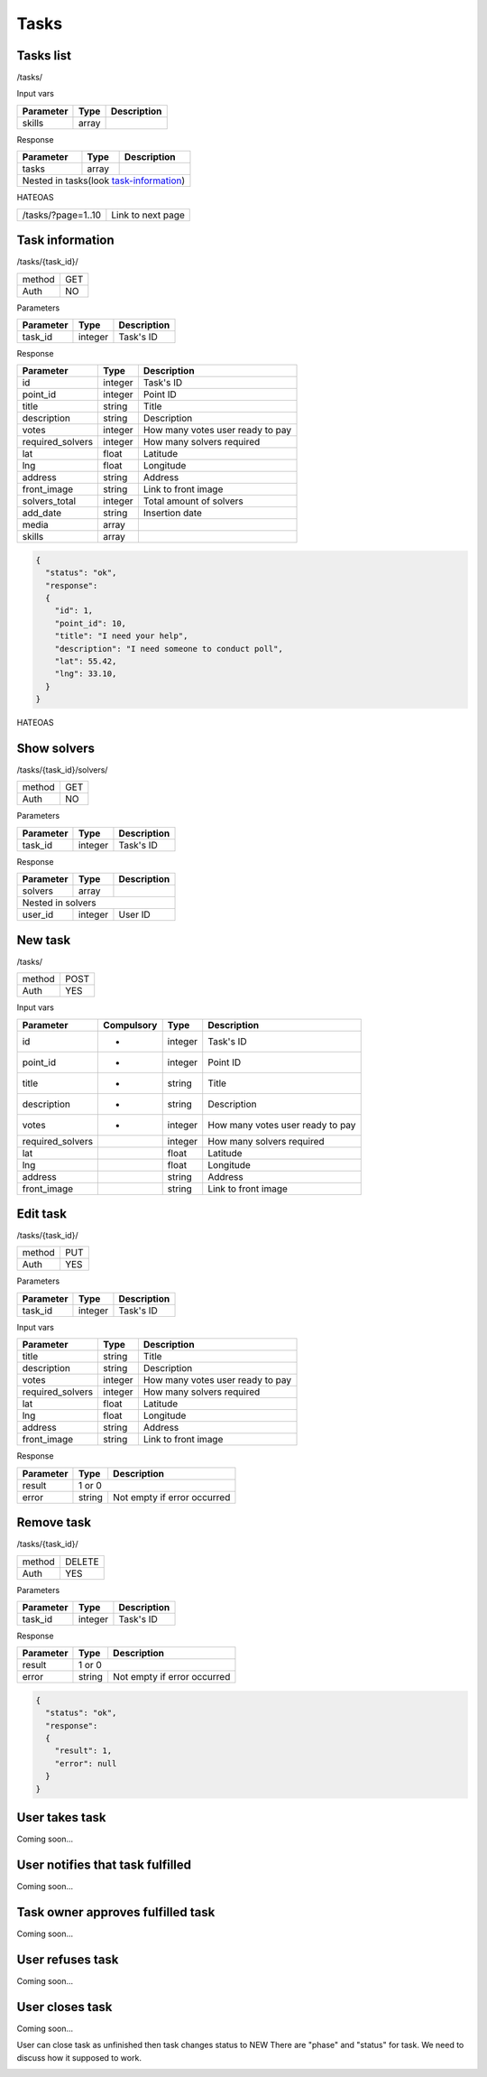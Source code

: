 Tasks
=====

Tasks list
----------

/tasks/

Input vars

+-------------------+------------+---------------------------+
| Parameter         | Type       | Description               |
+===================+============+===========================+
| skills            | array      |                           |
+-------------------+------------+---------------------------+

Response

+-------------------+------------+---------------------------+
| Parameter         | Type       | Description               |
+===================+============+===========================+
| tasks             | array      |                           |
+-------------------+------------+---------------------------+
| Nested in tasks(look task-information_)                    |
+-------------------+------------+---------------------------+

HATEOAS

+---------------------------------+----------------------+
| /tasks/?page=1..10              | Link to next page    |
+---------------------------------+----------------------+


Task information
----------------

/tasks/{task_id}/

+------------+------------+
| method     | GET        |
+------------+------------+
| Auth       | NO         |
+------------+------------+


Parameters

+-------------------+------------+---------------------------+
| Parameter         | Type       | Description               |
+===================+============+===========================+
| task_id           | integer    | Task's ID                 |
+-------------------+------------+---------------------------+


Response

+-------------------+------------+---------------------------+
| Parameter         | Type       | Description               |
+===================+============+===========================+
| id                | integer    | Task's ID                 |
+-------------------+------------+---------------------------+
| point_id          | integer    | Point ID                  |
+-------------------+------------+---------------------------+
| title             | string     | Title                     |
+-------------------+------------+---------------------------+
| description       | string     | Description               |
+-------------------+------------+---------------------------+
| votes             | integer    | How many votes user ready |
|                   |            | to pay                    |
+-------------------+------------+---------------------------+
| required_solvers  | integer    | How many solvers required |
+-------------------+------------+---------------------------+
| lat               | float      | Latitude                  |
+-------------------+------------+---------------------------+
| lng               | float      | Longitude                 |
+-------------------+------------+---------------------------+
| address           | string     | Address                   |
+-------------------+------------+---------------------------+
| front_image       | string     | Link to front image       |
+-------------------+------------+---------------------------+
| solvers_total     | integer    | Total amount of solvers   |
+-------------------+------------+---------------------------+
| add_date          | string     | Insertion date            |
+-------------------+------------+---------------------------+
| media             | array      |                           |
+-------------------+------------+---------------------------+
| skills            | array      |                           |
+-------------------+------------+---------------------------+

.. code-block:: json

    {
      "status": "ok",
      "response":
      {
        "id": 1,
        "point_id": 10,
        "title": "I need your help",
        "description": "I need someone to conduct poll",
        "lat": 55.42,
        "lng": 33.10,
      }
    }


HATEOAS

+----------------------------------+----------------------+
| /tasks/{task_id}/solvers/         | Point's news         |
+----------------------------------+----------------------+


Show solvers
------------

/tasks/{task_id}/solvers/

+------------+------------+
| method     | GET        |
+------------+------------+
| Auth       | NO         |
+------------+------------+

Parameters

+-------------------+------------+---------------------------+
| Parameter         | Type       | Description               |
+===================+============+===========================+
| task_id           | integer    | Task's ID                 |
+-------------------+------------+---------------------------+


Response

+-------------------+------------+---------------------------+
| Parameter         | Type       | Description               |
+===================+============+===========================+
| solvers           | array      |                           |
+-------------------+------------+---------------------------+
| Nested in solvers                                          |
+-------------------+------------+---------------------------+
| user_id           | integer    | User ID                   |
+-------------------+------------+---------------------------+


New task
--------

/tasks/

+------------+------------+
| method     | POST       |
+------------+------------+
| Auth       | YES        |
+------------+------------+

Input vars

+-------------------+------------+------------+---------------------------+
| Parameter         | Compulsory | Type       | Description               |
+===================+============+============+===========================+
| id                | *          | integer    | Task's ID                 |
+-------------------+------------+------------+---------------------------+
| point_id          | *          | integer    | Point ID                  |
+-------------------+------------+------------+---------------------------+
| title             | *          | string     | Title                     |
+-------------------+------------+------------+---------------------------+
| description       | *          | string     | Description               |
+-------------------+------------+------------+---------------------------+
| votes             | *          | integer    | How many votes user ready |
|                   |            |            | to pay                    |
+-------------------+------------+------------+---------------------------+
| required_solvers  |            | integer    | How many solvers required |
+-------------------+------------+------------+---------------------------+
| lat               |            | float      | Latitude                  |
+-------------------+------------+------------+---------------------------+
| lng               |            | float      | Longitude                 |
+-------------------+------------+------------+---------------------------+
| address           |            | string     | Address                   |
+-------------------+------------+------------+---------------------------+
| front_image       |            | string     | Link to front image       |
+-------------------+------------+------------+---------------------------+


Edit task
---------

/tasks/{task_id}/

+------------+------------+
| method     | PUT        |
+------------+------------+
| Auth       | YES        |
+------------+------------+


Parameters

+-------------------+------------+---------------------------+
| Parameter         | Type       | Description               |
+===================+============+===========================+
| task_id           | integer    | Task's ID                 |
+-------------------+------------+---------------------------+

Input vars

+-------------------+------------+---------------------------+
| Parameter         | Type       | Description               |
+===================+============+===========================+
| title             | string     | Title                     |
+-------------------+------------+---------------------------+
| description       | string     | Description               |
+-------------------+------------+---------------------------+
| votes             | integer    | How many votes user ready |
|                   |            | to pay                    |
+-------------------+------------+---------------------------+
| required_solvers  | integer    | How many solvers required |
+-------------------+------------+---------------------------+
| lat               | float      | Latitude                  |
+-------------------+------------+---------------------------+
| lng               | float      | Longitude                 |
+-------------------+------------+---------------------------+
| address           | string     | Address                   |
+-------------------+------------+---------------------------+
| front_image       | string     | Link to front image       |
+-------------------+------------+---------------------------+

Response

+-------------------+------------+-----------------------------+
| Parameter         | Type       | Description                 |
+===================+============+=============================+
| result            | 1 or 0                                   |
+-------------------+------------+-----------------------------+
| error             | string     | Not empty if error occurred |
+-------------------+------------+-----------------------------+


Remove task
-----------

/tasks/{task_id}/

+------------+------------+
| method     | DELETE     |
+------------+------------+
| Auth       | YES        |
+------------+------------+

Parameters

+-------------------+------------+---------------------------+
| Parameter         | Type       | Description               |
+===================+============+===========================+
| task_id           | integer    | Task's ID                 |
+-------------------+------------+---------------------------+

Response

+-------------------+------------+-----------------------------+
| Parameter         | Type       | Description                 |
+===================+============+=============================+
| result            | 1 or 0                                   |
+-------------------+------------+-----------------------------+
| error             | string     | Not empty if error occurred |
+-------------------+------------+-----------------------------+

.. code-block:: json

    {
      "status": "ok",
      "response":
      {
        "result": 1,
        "error": null
      }
    }




User takes task
---------------

Coming soon...

User notifies that task fulfilled
---------------------------------

Coming soon...

Task owner approves fulfilled task
----------------------------------

Coming soon...

User refuses task
-----------------

Coming soon...

User closes task
----------------

Coming soon...


User can close task as unfinished then task changes status to NEW
There are "phase" and "status" for task. We need to discuss how it supposed to work.

.. _task-information:

